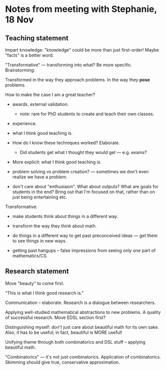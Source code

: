 * Notes from meeting with Stephanie, 18 Nov
** Teaching statement

Impart knowledge: "knowledge" could be more than just first-order!
Maybe "facts" is a better word.

"Transformative" --- transforming into what?  Be more specific.
  Brainstorming:

  Transformed in the way they approach problems.  In the way they
  *pose* problems.

How to make the case I am a great teacher?

  - awards.  external validation.
    - note: rare for PhD students to create and teach their own
      classes.
  - experience.
  - what I think good teaching is.

  - How do I know these techniques worked?  Elaborate.
    - Did students get what I thought they would get --- e.g. exams?

  - More explicit: what I think good teaching is.

  - problem solving vs problem creation? --- sometimes we don't even
    realize we have a problem.

  - don't care about "enthusiasm".  What about outputs?  What are
    goals for students in the end?  Bring out that I'm focused on
    that, rather than on just being entertaining etc.

Transformative:

  - make students think about things in a different way.

  - transform the way they think about math.

  - do things in a different way to get past preconceived ideas ---
    get them to see things in new ways.
  - getting past hangups -- false impressions from seeing only one
    part of mathematics/CS.

** Research statement

   Move "beauty" to come first.

   "This is what I think good research is."

   Communication -- elaborate.  Research is a dialogue between
   researchers.

   Applying well-studied mathematical abstractions to new problems.  A
   quality of successful research.  Move EDSL section first?

   Distinguishing myself: don't just care about beautiful math for its
   own sake.  Also, it has to be useful; in fact, beautiful is MORE
   useful!

   Unifying theme through both combinatorics and DSL stuff -- applying
   beautiful math.

   "Combinatorics" --- it's not just combinatorics.  Application of
   combinatorics.  Skimming should give true, conservative
   approximation.
